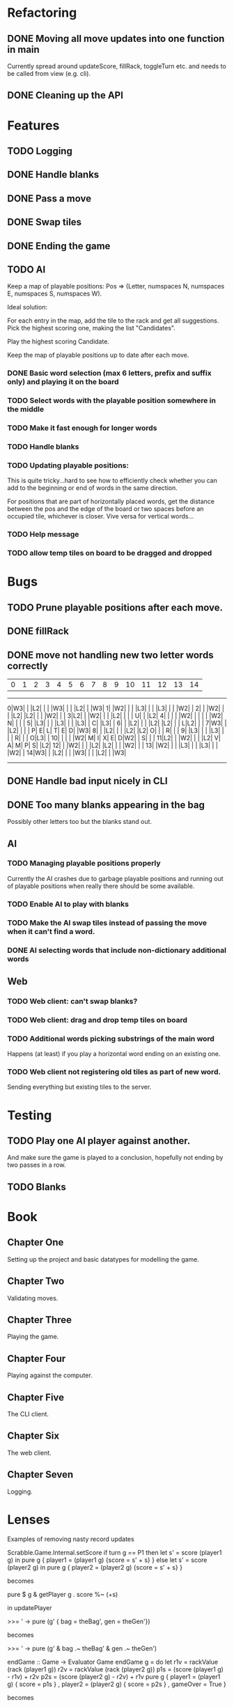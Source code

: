 * Refactoring
** DONE Moving all move updates into one function in main
   CLOSED: [2021-03-02 Tue 13:50]
   Currently spread around updateScore, fillRack, toggleTurn etc. and 
   needs to be called from view (e.g. cli).
** DONE Cleaning up the API
   CLOSED: [2021-03-02 Tue 13:50]

* Features
** TODO Logging
** DONE Handle blanks 
   CLOSED: [2021-03-03 Wed 15:25]

** DONE Pass a move
   CLOSED: [2021-03-03 Wed 10:53]
** DONE Swap tiles
   CLOSED: [2021-03-03 Wed 10:53]
** DONE Ending the game
   CLOSED: [2021-03-03 Wed 15:25]
** TODO AI
   Keep a map of playable positions: Pos => (Letter, numspaces N, numspaces E, numspaces S,
   numspaces W).

   Ideal solution: 

   For each entry in the map, add the tile to the rack and get all suggestions. Pick the
   highest scoring one, making the list "Candidates".

   Play the highest scoring Candidate.

   Keep the map of playable positions up to date after each move.
*** DONE Basic word selection (max 6 letters, prefix and suffix only) and playing it on the board
    CLOSED: [2021-03-11 Thu 19:34]
*** TODO Select words with the playable position somewhere in the middle  
*** TODO Make it fast enough for longer words
*** TODO Handle blanks

*** TODO Updating playable positions:

    This is quite tricky...hard to see how to efficiently check whether you can add to the
    beginning or end of words in the same direction.

    For positions that are part of horizontally placed words, get the distance between
    the pos and the edge of the board or two spaces before an occupied tile, whichever is
    closer. Vive versa for vertical words...

*** TODO Help message
*** TODO allow temp tiles on board to be dragged and dropped
* Bugs
** TODO Prune playable positions after each move.

** DONE fillRack
   CLOSED: [2021-03-02 Tue 11:22]
** DONE move not handling new two letter words correctly
   CLOSED: [2021-03-03 Wed 16:59]
  | 0| 1| 2| 3| 4| 5| 6| 7| 8| 9|10|11|12|13|14|
------------------------------------------------
 0|W3|  |  |L2|  |  |  |W3|  |  |  |L2|  |  |W3|
 1|  |W2|  |  |  |L3|  |  |  |L3|  |  |  |W2|  |
 2|  |  |W2|  |  |  |L2|  |L2|  |  |  |W2|  |  |
 3|L2|  |  |W2|  |  |  |L2|  |  |  | U|  |  |L2|
 4|  |  |  |  |W2|  |  |  |  |  |W2| N|  |  |  |
 5|  |L3|  |  |  |L3|  |  |  |L3|  | C|  |L3|  |
 6|  |  |L2|  |  |  |L2|  |L2|  |  | L|L2|  |  |
 7|W3|  |  |L2|  |  |  | P| E| L| T| E| D|  |W3|
 8|  |  |L2|  |  |  |L2|  |L2| O|  |  | R|  |  |
 9|  |L3|  |  |  |L3|  |  |  | R|  |  | O|L3|  |
10|  |  |  |  |W2| M| I| X| E| D|W2|  | S|  |  |
11|L2|  |  |W2|  |  |  |L2| V| A| M| P| S|  |L2|
12|  |  |W2|  |  |  |L2|  |L2|  |  |  |W2|  |  |
13|  |W2|  |  |  |L3|  |  |  |L3|  |  |  |W2|  |
14|W3|  |  |L2|  |  |  |W3|  |  |  |L2|  |  |W3|
------------------------------------------------

** DONE Handle bad input nicely in CLI
   CLOSED: [2021-03-11 Thu 18:18]

** DONE Too many blanks appearing in the bag
   CLOSED: [2021-03-11 Thu 18:14]
   Possibly other letters too but the blanks stand out.

** AI
*** TODO Managing playable positions properly
Currently the AI crashes due to garbage playable positions and running out of playable
positions when really there should be some available.

*** TODO Enable AI to play with blanks
*** TODO Make the AI swap tiles instead of passing the move when it can't find a word.  
*** DONE AI selecting words that include non-dictionary additional words
   CLOSED: [2021-03-11 Thu 19:33]


** Web
*** TODO Web client: can't swap blanks?
*** TODO Web client: drag and drop temp tiles on board
*** TODO Additional words picking substrings of the main word
   Happens (at least) if you play a horizontal word ending on an existing one.

*** TODO Web client not registering old tiles as part of new word. 
Sending everything but existing tiles to the server.

* Testing

** TODO Play one AI player against another.
And make sure the game is played to a conclusion, hopefully not ending by two passes in a row.

** TODO Blanks

* Book

** Chapter One

   Setting up the project and basic datatypes for modelling the game.

** Chapter Two

   Validating moves.

** Chapter Three 

   Playing the game.

** Chapter Four

   Playing against the computer.

** Chapter Five

   The CLI client.

** Chapter Six

   The web client.

** Chapter Seven

   Logging.

* Lenses

Examples of removing nasty record updates

Scrabble.Game.Internal.setScore
if turn g == P1
then let s' = score (player1 g) in
       pure g { player1 = (player1 g) {score = s' + s} }
else let s' = score (player2 g) in
       pure g { player2 = (player2 g) {score = s' + s} }

becomes

pure $ g & getPlayer g . score %~ (+s)

in updatePlayer

>>= \g' -> pure (g' { bag = theBag', gen = theGen'})

becomes

>>= \g' -> pure (g' & bag .~ theBag' & gen .~ theGen')

endGame :: Game -> Evaluator Game
endGame g = do
  let r1v = rackValue (rack (player1 g))
      r2v = rackValue (rack (player2 g))
      p1s = (score (player1 g) - r1v) + r2v
      p2s = (score (player2 g) - r2v) + r1v
  pure g { player1 = (player1 g) { score = p1s }
         , player2 = (player2 g) { score = p2s }
         , gameOver = True }


becomes

